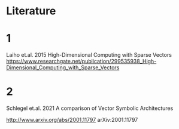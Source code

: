 * Literature

* 1

Laiho et.al. 2015
High-Dimensional Computing with Sparse Vectors
https://www.researchgate.net/publication/299535938_High-Dimensional_Computing_with_Sparse_Vectors


* 2
Schlegel et.al. 2021  A comparison of Vector Symbolic Architectures

http://www.arxiv.org/abs/2001.11797
arXiv:2001.11797
